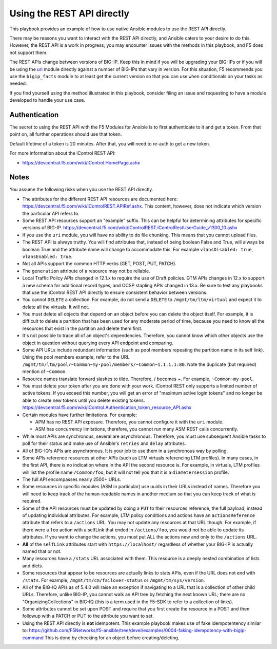 Using the REST API directly
===========================

This playbook provides an example of how to use native Ansible modules to use the REST API directly.

There may be reasons you want to interact with the REST API directly, and Ansible caters to your desire to do this. However, the REST API is a work in progress; you may encounter issues with the methods in this playbook, and F5 does not support them.

The REST APIs change between versions of BIG-IP. Keep this in mind if you will be upgrading your BIG-IPs or if you will be using the `uri`_ module directly against a number of BIG-IPs that vary in version. For this situation, F5 recommends you use the ``bigip_facts`` module to at least get the current version so that you can use ``when`` conditionals on your tasks as needed.

If you find yourself using the method illustrated in this playbook, consider filing an issue and requesting to have a module developed to handle your use case.

Authentication
--------------

The secret to using the REST API with the F5 Modules for Ansible is to first authenticate to it and get a token. From that point on, all further operations should use that token.

Default lifetime of a token is 20 minutes. After that, you will need to re-auth to get a new token.

For more information about the iControl REST API:

* https://devcentral.f5.com/wiki/iControl.HomePage.ashx

Notes
-----

You assume the following risks when you use the REST API directly.

* The attributes for the different REST API resources are documented here:
  https://devcentral.f5.com/wiki/iControlREST.APIRef.ashx. This content,
  however, does not indicate which version the particular API refers to.

* Some REST API resources support an "example" suffix. This can be helpful for determining
  attributes for specific versions of BIG-IP.
  https://devcentral.f5.com/wiki/iControlREST.iControlRestUserGuide_v1300_10.ashx

* If you use the ``uri`` module, you will have no ability to do file chunking. This means that
  you cannot upload files.

* The REST API is always truthy. You will find attributes that, instead of being boolean False
  and True, will always be boolean True and the attribute name will change to accommodate this.
  For example ``vlansDisabled: true``, ``vlansEnabled: true``.

* Not all APIs support the common HTTP verbs (GET, POST, PUT, PATCH).

* The ``generation`` attribute of a resource may not be reliable.

* Local Traffic Policy APIs changed in 12.1.x to require the use of Draft policies.
  GTM APIs changes in 12.x to support a new schema for additional record types, and OCSP
  stapling APIs changed in 13.x. Be sure to test any playbooks that use the iControl REST
  API directly to ensure consistent behavior between versions.

* You cannot ``DELETE`` a collection. For example, do not send a ``DELETE`` to
  ``/mgmt/tm/ltm/virtual`` and expect it to delete all the virtuals. It will not.

* You must delete all objects that depend on an object before you can delete the object
  itself. For example, it is difficult to delete a partition that has been used for
  any moderate period of time, because you need to know all the resources that exist in
  the partition and delete them first.

* It's not possible to trace all of an object's dependencies. Therefore, you cannot know
  which other objects use the object in question without querying every API endpoint and
  comparing.

* Some API URLs include redundant information (such as pool members repeating the partition
  name in its self link). Using the pool members example, refer to the URL
  ``/mgmt/tm/ltm/pool/~Common~my-pool/members/~Common~1.1.1.1:80``. Note the duplicate
  (but required) mention of ``~Common``.

* Resource names translate forward slashes to tilde. Therefore, / becomes ~.
  For example, ``~Common~my-pool``.

* You must delete your token after you are done with your work. iControl REST only supports
  a limited number of active tokens. If you exceed this number, you will get an error of
  "maximum active login tokens" and no longer be able to create new tokens until you delete
  existing tokens. https://devcentral.f5.com/wiki/iControl.Authentication_token_resource_API.ashx

* Certain modules have further limitations. For example:

  * APM has no REST API exposure. Therefore, you cannot configure it with the ``uri`` module.
  * ASM has concurrency limitations, therefore, you cannot run many ASM REST calls concurrently.

* While most APIs are synchronous, several are asynchronous. Therefore, you must use
  subsequent Ansible tasks to poll for their status and make use of Ansible's ``retries``
  and ``delay`` attributes.

* All of BIG-IQ's APIs are asynchronous. It is your job to use them in a synchronous way
  by polling.

* Some APIs reference resources at other APIs (such as LTM virtuals referencing LTM
  profiles). In many cases, in the first API, there is no indication where in the API the
  second resource is. For example, in virtuals, LTM profiles will list the profile name
  ``/Common/foo``, but it will not tell you that it is a ``diametersession`` profile.

* The full API encompasses nearly 2500+ URLs.

* Some resources in specific modules (ASM in particular) use uuids in their URLs instead
  of names. Therefore you will need to keep track of the human-readable names in another
  medium so that you can keep track of what is required.

* Some of the API resources must be updated by doing a ``PUT`` to their resources reference,
  the full payload, instead of updating individual attributes. For example, LTM policy
  conditions and actions have an ``actionsReference`` attribute that refers to a
  ``/actions`` URL. You may not update any resources at that URL though. For example, if
  there were a ``foo`` action with a selfLink that ended in ``/actions/foo``, you would not
  be able to update its attributes. If you want to change the actions, you must put ALL
  the actions new and only to the ``/actions`` URL.

* **All** of the ``selfLink`` attributes start with ``https://localhost/`` regardless of
  whether your BIG-IP is actually named that or not.

* Many resources have a ``/stats`` URL associated with them. This resource is a deeply
  nested combination of lists and dicts.

* Some resources that appear to be resources are actually links to stats APIs, even if
  the URL does not end with ``/stats``. For example, ``/mgmt/tm/cm/failover-status`` or
  ``/mgmt/tm/sys/version``.

* All of the BIG-IQ APIs as of 5.4.0 will raise an exception if navigating to a URL that
  is a collection of other child URLs. Therefore, unlike BIG-IP, you cannot walk an API
  tree by fetching the next known URL; there are no "OrganizingCollections" in BIG-IQ
  (this is a term used in the F5-SDK to refer to a collection of links).

* Some attributes cannot be set upon POST and require that you first create the
  resource in a POST and then followup with a PATCH or PUT to the attribute you
  want to set.

* Using the REST API directly is **not** idempotent. This example playbook makes use of
  fake idempotentency similar to: https://github.com/F5Networks/f5-ansible/tree/devel/examples/0004-faking-idempotency-with-bigip-command
  This is done by checking for an object before creating/deleting.

.. _F5 Python SDK: https://github.com/F5Networks/f5-common-python
.. _uri: https://docs.ansible.com/ansible/latest/uri_module.html
